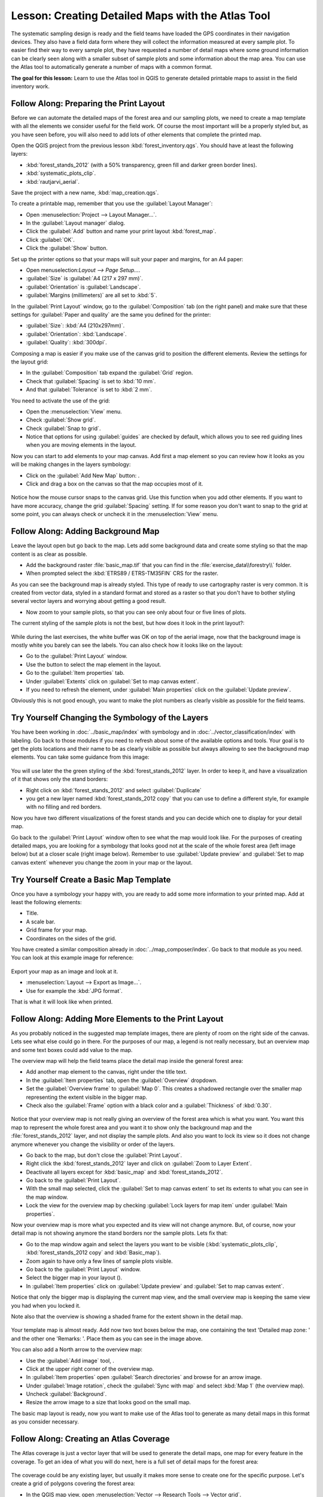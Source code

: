 |LS| Creating Detailed Maps with the Atlas Tool
===============================================================================

The systematic sampling design is ready and the field teams have loaded the GPS
coordinates in their navigation devices. They also have a field data form where
they will collect the information measured at every sample plot. To easier find
their way to every sample plot, they have requested a number of detail maps
where some ground information can be clearly seen along with a smaller subset
of sample plots and some information about the map area. You can use the Atlas
tool to automatically generate a number of maps with a common format.

**The goal for this lesson:** Learn to use the Atlas tool in QGIS to generate
detailed printable maps to assist in the field inventory work.

|basic| |FA| Preparing the Print Layout
-------------------------------------------------------------------------------

Before we can automate the detailed maps of the forest area and our sampling
plots, we need to create a map template with all the elements we consider
useful for the field work. Of course the most important will be a properly
styled but, as you have seen before, you will also need to add lots of other
elements that complete the printed map.

Open the QGIS project from the previous lesson :kbd:`forest_inventory.qgs`.
You should have at least the following layers:

* :kbd:`forest_stands_2012` (with a 50% transparency, green fill and darker
  green border lines).
* :kbd:`systematic_plots_clip`.
* :kbd:`rautjarvi_aerial`.

Save the project with a new name, :kbd:`map_creation.qgs`.

To create a printable map, remember that you use the :guilabel:`Layout Manager`:

* Open :menuselection:`Project --> Layout Manager...`.
* In the :guilabel:`Layout manager` dialog.
* Click the :guilabel:`Add` button and name your print layout :kbd:`forest_map`.
* Click :guilabel:`OK`.
* Click the :guilabel:`Show` button.

Set up the printer options so that your maps will suit your paper and margins,
for an A4 paper:

* Open menuselection:`Layout --> Page Setup...`.
* :guilabel:`Size` is :guilabel:`A4 (217 x 297 mm)`.
* :guilabel:`Orientation` is :guilabel:`Landscape`.
* :guilabel:`Margins (millimeters)` are all set to :kbd:`5`.

In the :guilabel:`Print Layout` window, go to the :guilabel:`Composition` tab
(on the right panel) and make sure that these settings for :guilabel:`Paper and
quality` are the same you defined for the printer:

* :guilabel:`Size`: :kbd:`A4 (210x297mm)`.
* :guilabel:`Orientation`: :kbd:`Landscape`.
* :guilabel:`Quality`: :kbd:`300dpi`.

Composing a map is easier if you make use of the canvas grid to position the
different elements. Review the settings for the layout grid:

* In the :guilabel:`Composition` tab expand the :guilabel:`Grid` region.
* Check that :guilabel:`Spacing` is set to :kbd:`10 mm`.
* And that :guilabel:`Tolerance` is set to :kbd:`2 mm`.

You need to activate the use of the grid:

* Open the :menuselection:`View` menu.
* Check :guilabel:`Show grid`.
* Check :guilabel:`Snap to grid`.
* Notice that options for using :guilabel:`guides` are checked by default, which
  allows you to see red guiding lines when you are moving elements in the layout.

Now you can start to add elements to your map canvas. Add first a map element so
you can review how it looks as you will be making changes in the layers symbology:

* Click on the :guilabel:`Add New Map` button: |addMap|.
* Click and drag a box on the canvas so that the map occupies most of it.

.. figure:: img/composer_1.png
   :align: center

Notice how the mouse cursor snaps to the canvas grid. Use this function when
you add other elements. If you want to have more accuracy, change the grid
:guilabel:`Spacing` setting. If for some reason you don't want to snap to the
grid at some point, you can always check or uncheck it in the
:menuselection:`View` menu.



|basic| |FA| Adding Background Map
-------------------------------------------------------------------------------

Leave the layout open but go back to the map. Lets add some background data and
create some styling so that the map content is as clear as possible.

* Add the background raster :file:`basic_map.tif` that you can find in the
  :file:`exercise_data\\forestry\\` folder.
* When prompted select the :kbd:`ETRS89 / ETRS-TM35FIN` CRS for the raster.

As you can see the background map is already styled. This type of ready to use
cartography raster is very common. It is created from vector data, styled in a
standard format and stored as a raster so that you don't have to bother styling
several vector layers and worrying about getting a good result.

* Now zoom to your sample plots, so that you can see only about four or five
  lines of plots.

The current styling of the sample plots is not the best, but how does it look
in the print layout?:

.. figure:: img/plots_zoom1-2.png
   :align: center

While during the last exercises, the white buffer was OK on top of the aerial
image, now that the background image is mostly white you barely can see the
labels. You can also check how it looks like on the layout:

* Go to the :guilabel:`Print Layout` window.
* Use the |select| button to select the map element in the layout.
* Go to the :guilabel:`Item properties` tab.
* Under :guilabel:`Extents` click on :guilabel:`Set to map canvas extent`.
* If you need to refresh the element, under :guilabel:`Main properties` click
  on the :guilabel:`Update preview`.

Obviously this is not good enough, you want to make the plot numbers as clearly visible as possible for the field teams.


|basic| |TY| Changing the Symbology of the Layers
-------------------------------------------------------------------------------

You have been working in :doc:`../basic_map/index` with symbology and in
:doc:`../vector_classification/index` with labeling. Go back to those modules
if you need to refresh about some of the available options and tools. Your goal
is to get the plots locations and their name to be as clearly visible as
possible but always allowing to see the background map elements. You can take
some guidance from this image:

.. figure:: img/plots_zoom2_symbology.png
   :align: center

You will use later the the green styling of the :kbd:`forest_stands_2012` layer.
In order to keep it, and have a visualization of it that shows only the stand borders:

* Right click on :kbd:`forest_stands_2012` and select :guilabel:`Duplicate`
* you get a new layer named :kbd:`forest_stands_2012 copy` that you can use to
  define a different style, for example with no filling and red borders.

Now you have two different visualizations of the forest stands and you can decide
which one to display for your detail map.

Go back to the :guilabel:`Print Layout` window often to see what the map would
look like. For the purposes of creating detailed maps, you are looking for a
symbology that looks good not at the scale of the whole forest area (left image
below) but at a closer scale (right image below). Remember to use
:guilabel:`Update preview` and :guilabel:`Set to map canvas extent` whenever
you change the zoom in your map or the layout.

.. figure:: img/composer_2-3.png
   :align: center

|basic| |TY| Create a Basic Map Template
-------------------------------------------------------------------------------

Once you have a symbology your happy with, you are ready to add some more information
to your printed map. Add at least the following elements:

* Title.
* A scale bar.
* Grid frame for your map.
* Coordinates on the sides of the grid.

You have created a similar composition already in :doc:`../map_composer/index`.
Go back to that module as you need. You can look at this example image for reference:

.. figure:: img/map_template1.png
   :align: center

Export your map as an image and look at it.

* :menuselection:`Layout --> Export as Image...`.
* Use for example the :kbd:`JPG format`.

That is what it will look like when printed.

|basic| |FA| Adding More Elements to the Print Layout
-------------------------------------------------------------------------------

As you probably noticed in the suggested map template images, there are plenty
of room on the right side of the canvas. Lets see what else could go in there.
For the purposes of our map, a legend is not really necessary, but an overview
map and some text boxes could add value to the map.

The overview map will help the field teams place the detail map inside the
general forest area:

* Add another map element to the canvas, right under the title text.
* In the :guilabel:`Item properties` tab, open the :guilabel:`Overview` dropdown.
* Set the :guilabel:`Overview frame` to :guilabel:`Map 0`. This creates a
  shadowed rectangle over the smaller map representing the extent visible in
  the bigger map.
* Check also the :guilabel:`Frame` option with a black color and a
  :guilabel:`Thickness` of :kbd:`0.30`.

.. figure:: img/more_elements1.png
   :align: center

Notice that your overview map is not really giving an overview of the forest
area which is what you want. You want this map to represent the whole forest
area and you want it to show only the background map and the
:file:`forest_stands_2012` layer, and not display the sample plots. And also
you want to lock its view so it does not change anymore whenever you change
the visibility or order of the layers.

* Go back to the map, but don't close the :guilabel:`Print Layout`.
* Right click the :kbd:`forest_stands_2012` layer and click on :guilabel:`Zoom
  to Layer Extent`.
* Deactivate all layers except for :kbd:`basic_map` and :kbd:`forest_stands_2012`.
* Go back to the :guilabel:`Print Layout`.
* With the small map selected, click the :guilabel:`Set to map canvas extent`
  to set its extents to what you can see in the map window.
* Lock the view for the overview map by checking :guilabel:`Lock layers for
  map item` under :guilabel:`Main properties`.

Now your overview map is more what you expected and its view will not change
anymore. But, of course, now your detail map is not showing anymore the stand
borders nor the sample plots. Lets fix that:

* Go to the map window again and select the layers you want to be visible
  (:kbd:`systematic_plots_clip`, :kbd:`forest_stands_2012 copy` and :kbd:`Basic_map`).
* Zoom again to have only a few lines of sample plots visible.
* Go back to the :guilabel:`Print Layout` window.
* Select the bigger map in your layout (|select|).
* In :guilabel:`Item properties` click on :guilabel:`Update preview` and
  :guilabel:`Set to map canvas extent`.

Notice that only the bigger map is displaying the current map view, and the
small overview map is keeping the same view you had when you locked it.

Note also that the overview is showing a shaded frame for the extent shown in the detail map.

.. figure:: img/more_elements2.png
   :align: center

Your template map is almost ready. Add now two text boxes below the map, one
containing the text 'Detailed map zone: ' and the other one 'Remarks: '. Place
them as you can see in the image above.

You can also add a North arrow to the overview map:

* Use the :guilabel:`Add image` tool, |addImage|.
* Click at the upper right corner of the overview map.
* In :guilabel:`Item properties` open :guilabel:`Search directories` and browse
  for an arrow image.
* Under :guilabel:`Image rotation`, check the :guilabel:`Sync with map` and
  select :kbd:`Map 1` (the overview map).
* Uncheck :guilabel:`Background`.
* Resize the arrow image to a size that looks good on the small map.

The basic map layout is ready, now you want to make use of the Atlas tool to
generate as many detail maps in this format as you consider necessary.


|basic| |FA| Creating an Atlas Coverage
-------------------------------------------------------------------------------

The Atlas coverage is just a vector layer that will be used to generate the
detail maps, one map for every feature in the coverage. To get an idea of what
you will do next, here is a full set of detail maps for the forest area:

.. figure:: img/preview_atlas_results.png
   :align: center

The coverage could be any existing layer, but usually it makes more sense to
create one for the specific purpose. Let's create a grid of polygons covering
the forest area:

* In the QGIS map view, open :menuselection:`Vector --> Research Tools --> Vector grid`.
* Set the tool as shown in this image:

.. figure:: img/coverage_polygons.png
   :align: center

* Save the output as :kbd:`atlas_coverage.shp`.
* Style the new :kbd:`atlas_coverage` layer so that the polygons have no filling.

The new polygons are covering the whole forest area and they give you an idea
of what each map (created from each polygon) will contain.

.. figure:: img/atlas_coverage.png
   :align: center

|basic| |FA| Setting Up the Atlas Tool
-------------------------------------------------------------------------------

The last step is to set up the Atlas tool:

* Go back to the :guilabel:`Print Layout`.
* In the panel on the right, go to the :guilabel:`Atlas generation` tab.
* Set the options as follows:

.. figure:: img/atlas_settings.png
   :align: center

That tells the Atlas tool to use the features (polygons) inside
:file:`atlas_coverage` as the focus for every detail map. It will output one
map for every feature in the layer. The :guilabel:`Hidden coverage layer` tells
the Atlas to not show the polygons in the output maps.

One more thing needs to be done. You need to tell the Atlas tool what map
element is going to be updated for every output map. By now, you probably can
guess that the map to be changed for every feature is the one you have prepared
to contain detail views of the sample plots, that is the bigger map element in
your canvas:

* Select the bigger map element.
* Go to the :guilabel:`Item properties` tab.
* In the list, check :guilabel:`Controlled by atlas`.
* And set the :guilabel:`Marging around feature` to :kbd:`10%`. The view extent
  will be 10% bigger than the polygons, which means that your detail maps will
  have a 10% overlap.

.. figure:: img/controlled_by_atlas.png
   :align: center

Now you can use the preview tool for Atlas maps to review what your maps will look like:

* Activate the Atlas previews using the button |atlas| or if your Atlas toolbar
  is not visible, via :menuselection:`Atlas --> Preview Atlas`.
* You can use the arrows in the Atlas tool bar or in the :menuselection:`Atlas`
  menu to move through maps that will be created.

Note that some of them cover areas that are not interesting. Lets do something
about it and save some trees by not printing those useless maps.

|basic| |FA| Editing the Coverage Layer
-------------------------------------------------------------------------------

Besides removing the polygons for those areas that are not interesting, you can
also customize the text labels in your map to be generated with content from the
:guilabel:`Attribute table` of your coverage layer:

* Go back to the map view.
* Enable editing for the :kbd:`atlas_coverage` layer.
* Select the polygons that are selected (in yellow) in the image below.
* Remove the selected polygons.
* Disable editing and save the edits.

.. figure:: img/remove_polygons.png
   :align: center

You can go back to the :guilabel:`Print Layout` and check that the previews of
the Atlas use only the polygons you left in the layer.

The coverage layer you are using does not yet have useful information that you
could use to customize the content of the labels in your map. The first step is
to create them, you can add for example a zone code for the polygon areas and a
field with some remarks for the field teams to have into account:

* Open the :guilabel:`Attribute table` for the :kbd:`atlas_coverage` layer.
* Enable editing.
* Use the |calculateField| calculator to create and populate the following two fields.
* Create a field named :kbd:`Zone` and type :kbd:`Whole number (integer)`.
* In the :guilabel:`Expression` box write/copy/construct :kbd:`$rownum`.
* Create another field named :kbd:`Remarks`, of type :kbd:`Text (string)` and
  a width of :kbd:`255`.
* In the :guilabel:`Expression` box write :kbd:`'No remarks.'`. This will set
  all the default value for all the polygons.

The forest manager will have some information about the area that might be useful
when visiting the area. For example, the existence of a bridge, a swamp or the
location of a protected species. The :kbd:`atlas_coverage` layer is probably in
edit mode still, add the following text in the :kbd:`Remarks` field to the
corresponding polygons (double click the cell to edit it):

* For the :kbd:`Zone` 2: :kbd:`Bridge to the North of plot 19. Siberian squirrel
  between p_13 and p_14.`.
* For the :kbd:`Zone` 6: :kbd:`Difficult to transit in swamp to the North of the lake.`.
* For the :kbd:`Zone` 7: :kbd:`Siberian squirrel to the South East of p_94.`.
* Disable editing and save your edits.

Almost ready, now you have to tell the Atlas tool that you want some of the text
labels to use the information from the :kbd:`atlas_coverage` layer's attribute table.

* Go back to the :guilabel:`Print Layout`.
* Select the text label containing :kbd:`Detailed map...`.
* Set the :guilabel:`Font` size to :kbd:`12`.
* Set the cursor at the end of the text in the label.
* In  the :guilabel:`Item properties` tab, inside the :guilabel:`Main properties`
  click on :guilabel:`Insert an expression`.
* In the :guilabel:`Function list` double click on the field :kbd:`Zone` under
  :guilabel:`Field and Values`.
* Click :guilabel:`OK`.
* The text inside the box in the :guilabel:`Item properties` should show
  :kbd:`Detail map inventory zone: [% "Zone" %]`. Note that the :kbd:`[% "Zone" %]`
  will be substituted by the value of the field :kbd:`Zone` for the corresponding
  feature from the layer :kbd:`atlas_coverage`.

Test the contents of the label by looking at the different Atlas preview maps.

Do the same for the labels with the text :kbd:`Remarks:` using the field with
the zone information. You can leave a break line before you enter the expression.
You can see the result for the preview of zone 2 in the image below:

.. figure:: img/preview_zone2.png
   :align: center

Use the Atlas preview to browse through all the maps you will be creating soon
and enjoy!

|basic| |FA| Printing the Maps
-------------------------------------------------------------------------------

Last but not least, printing or exporting your maps to image files or PDF files.
You can use the :menuselection:`Atlas --> Export Atlas as Images...` or
:menuselection:`Atlas --> Export Atlas as PDF...`. Currently the SVG export
format is not working properly and will give a poor result.

Lets print the maps as a single PDF that you can send to the field office for printing:

* Go to the :guilabel:`Atlas generation` tab on the right panel.
* Under the :guilabel:`Output` check the :guilabel:`Single file export when
  possible`. This will put all the maps together into a PDF file, if this option
  is not checked you will get one file for every map.
* Open :menuselection:`Layout --> Export as PDF...`.
* Save the PDF file as :kbd:`inventory_2012_maps.pdf` in your
  :kbd:`exercise_data\\forestry\\samplig\\map_creation\\` folder.

Open the PDF file to check that everything went as expected.

You could just as easily create separate images for every map (remember to
uncheck the single file creation), here you can see the thumbnails of the
images that would be created:

.. figure:: img/maps_as_images.png
   :align: center

In the :guilabel:`Print Layout`, save your map as a layout template as
:kbd:`forestry_atlas.qpt` in your :kbd:`exercise_data\\forestry\\map_creation\\`
folder. Use :menuselection:`Layout --> Save as Template`. You will be able to
use this template again and again.

Close the :guilabel:`Print Layout` and save your QGIS project.


|IC|
-------------------------------------------------------------------------------

You have managed to create a template map that can be used to automatically
generate detail maps to be used in the field to help navigate to the different
plots. As you noticed, this was not an easy task but the benefit will come when
you need to create similar maps for other regions and you can use the template
you just saved.

|WN|
-------------------------------------------------------------------------------

In the next lesson, you will see how you can use LiDAR data to create a DEM and
then use it to your enhance your data and maps visibility.


.. Substitutions definitions - AVOID EDITING PAST THIS LINE
   This will be automatically updated by the find_set_subst.py script.
   If you need to create a new substitution manually,
   please add it also to the substitutions.txt file in the
   source folder.

.. |FA| replace:: Follow Along:
.. |IC| replace:: In Conclusion
.. |LS| replace:: Lesson:
.. |TY| replace:: Try Yourself
.. |WN| replace:: What's Next?
.. |addImage| image:: /static/common/mActionAddImage.png
   :width: 1.5em
.. |addMap| image:: /static/common/mActionAddMap.png
   :width: 1.5em
.. |atlas| image:: /static/common/mIconAtlas.png
   :width: 1.5em
.. |basic| image:: /static/global/basic.png
.. |calculateField| image:: /static/common/mActionCalculateField.png
   :width: 1.5em
.. |select| image:: /static/common/mActionSelect.png
   :width: 1.5em
